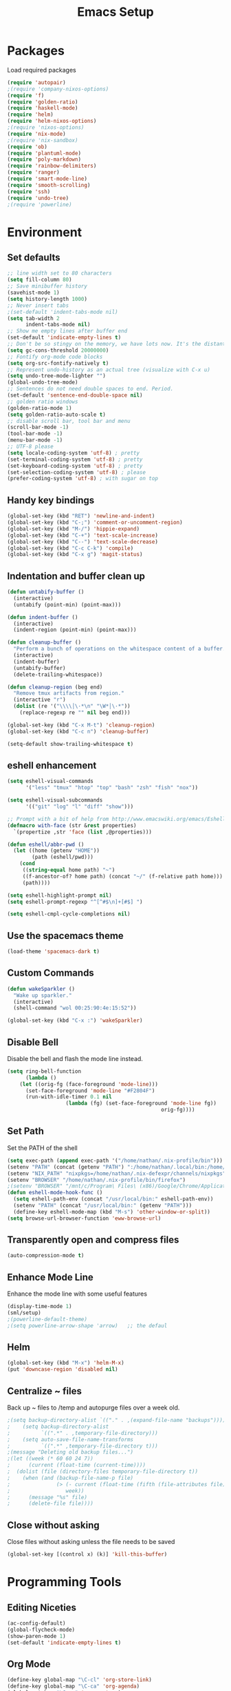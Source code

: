 #+TITLE: Emacs Setup
#+OPTIONS: toc:nil num:nil ^:nil

* Packages
Load required packages
#+BEGIN_SRC emacs-lisp
(require 'autopair)
;(require 'company-nixos-options)
(require 'f)
(require 'golden-ratio)
(require 'haskell-mode)
(require 'helm)
(require 'helm-nixos-options)
;(require 'nixos-options)
(require 'nix-mode)
;(require 'nix-sandbox)
(require 'ob)
(require 'plantuml-mode)
(require 'poly-markdown)
(require 'rainbow-delimiters)
(require 'ranger)
(require 'smart-mode-line)
(require 'smooth-scrolling)
(require 'ssh)
(require 'undo-tree)
;(require 'powerline)
#+END_SRC

* Environment
** Set defaults
#+BEGIN_SRC emacs-lisp
;; line width set to 80 characters
(setq fill-column 80)
;; Save minibuffer history
(savehist-mode 1)
(setq history-length 1000)
;; Never insert tabs
;(set-default 'indent-tabs-mode nil)
(setq tab-width 2
      indent-tabs-mode nil)
;; Show me empty lines after buffer end
(set-default 'indicate-empty-lines t)
;; Don't be so stingy on the memory, we have lots now. It's the distant future.
(setq gc-cons-threshold 20000000)
;; Fontify org-mode code blocks
(setq org-src-fontify-natively t)
;; Represent undo-history as an actual tree (visualize with C-x u)
(setq undo-tree-mode-lighter "")
(global-undo-tree-mode)
;; Sentences do not need double spaces to end. Period.
(set-default 'sentence-end-double-space nil)
;; golden ratio windows
(golden-ratio-mode 1)
(setq golden-ratio-auto-scale t)
;; disable scroll bar, tool bar and menu
(scroll-bar-mode -1)
(tool-bar-mode -1)
(menu-bar-mode -1)
;; UTF-8 please
(setq locale-coding-system 'utf-8) ; pretty
(set-terminal-coding-system 'utf-8) ; pretty
(set-keyboard-coding-system 'utf-8) ; pretty
(set-selection-coding-system 'utf-8) ; please
(prefer-coding-system 'utf-8) ; with sugar on top
#+END_SRC
** Handy key bindings
#+BEGIN_SRC emacs-lisp
(global-set-key (kbd "RET") 'newline-and-indent)
(global-set-key (kbd "C-;") 'comment-or-uncomment-region)
(global-set-key (kbd "M-/") 'hippie-expand)
(global-set-key (kbd "C-+") 'text-scale-increase)
(global-set-key (kbd "C--") 'text-scale-decrease)
(global-set-key (kbd "C-c C-k") 'compile)
(global-set-key (kbd "C-x g") 'magit-status)
#+END_SRC
** Indentation and buffer clean up
#+BEGIN_SRC emacs-lisp
(defun untabify-buffer ()
  (interactive)
  (untabify (point-min) (point-max)))

(defun indent-buffer ()
  (interactive)
  (indent-region (point-min) (point-max)))

(defun cleanup-buffer ()
  "Perform a bunch of operations on the whitespace content of a buffer."
  (interactive)
  (indent-buffer)
  (untabify-buffer)
  (delete-trailing-whitespace))

(defun cleanup-region (beg end)
  "Remove tmux artifacts from region."
  (interactive "r")
  (dolist (re '("\\\\│\·*\n" "\W*│\·*"))
    (replace-regexp re "" nil beg end)))

(global-set-key (kbd "C-x M-t") 'cleanup-region)
(global-set-key (kbd "C-c n") 'cleanup-buffer)

(setq-default show-trailing-whitespace t)
#+END_SRC
** eshell enhancement
#+BEGIN_SRC emacs-lisp
(setq eshell-visual-commands
      '("less" "tmux" "htop" "top" "bash" "zsh" "fish" "nox"))

(setq eshell-visual-subcommands
      '(("git" "log" "l" "diff" "show")))

;; Prompt with a bit of help from http://www.emacswiki.org/emacs/EshellPrompt
(defmacro with-face (str &rest properties)
  `(propertize ,str 'face (list ,@properties)))

(defun eshell/abbr-pwd ()
  (let ((home (getenv "HOME"))
        (path (eshell/pwd)))
    (cond
     ((string-equal home path) "~")
     ((f-ancestor-of? home path) (concat "~/" (f-relative path home)))
     (path))))

(setq eshell-highlight-prompt nil)
(setq eshell-prompt-regexp "^[^#$\n]+[#$] ")

(setq eshell-cmpl-cycle-completions nil)
#+END_SRC
** Use the spacemacs theme
#+BEGIN_SRC emacs-lisp
(load-theme 'spacemacs-dark t)
#+END_SRC

** Custom Commands
#+BEGIN_SRC emacs-lisp
(defun wakeSparkler ()
  "Wake up sparkler."
  (interactive)
  (shell-command "wol 00:25:90:4e:15:52"))

(global-set-key (kbd "C-x :") 'wakeSparkler)
#+END_SRC
** Disable Bell
Disable the bell and flash the mode line instead.
#+BEGIN_SRC emacs-lisp
(setq ring-bell-function
      (lambda ()
	(let ((orig-fg (face-foreground 'mode-line)))
	  (set-face-foreground 'mode-line "#F2804F")
	  (run-with-idle-timer 0.1 nil
			       (lambda (fg) (set-face-foreground 'mode-line fg))
			                                      orig-fg))))
#+END_SRC

** Set Path
Set the PATH of the shell
#+BEGIN_SRC emacs-lisp
(setq exec-path (append exec-path '("/home/nathan/.nix-profile/bin")))
(setenv "PATH" (concat (getenv "PATH") ":/home/nathan/.local/bin:/home/nathan/.nix-profile/bin"))
(setenv "NIX_PATH" "nixpkgs=/home/nathan/.nix-defexpr/channels/nixpkgs")
(setenv "BROWSER" "/home/nathan/.nix-profile/bin/firefox")
;(setenv "BROWSER" "/mnt/c/Program\ Files\ (x86)/Google/Chrome/Application/chrome.exe")
(defun eshell-mode-hook-func ()
  (setq eshell-path-env (concat "/usr/local/bin:" eshell-path-env))
  (setenv "PATH" (concat "/usr/local/bin:" (getenv "PATH")))
  (define-key eshell-mode-map (kbd "M-s") 'other-window-or-split))
(setq browse-url-browser-function 'eww-browse-url)
#+END_SRC

** Transparently open and compress files
#+BEGIN_SRC emacs-lisp
(auto-compression-mode t)
#+END_SRC

** Enhance Mode Line
Enhance the mode line with some useful features
#+BEGIN_SRC lisp
(display-time-mode 1)
(sml/setup)
;(powerline-default-theme)
;(setq powerline-arrow-shape 'arrow)   ;; the defaul
#+END_SRC

** Helm
#+BEGIN_SRC emacs-lisp
(global-set-key (kbd "M-x") 'helm-M-x)
(put 'downcase-region 'disabled nil)
#+END_SRC

** Centralize ~ files
Back up ~ files to /temp and autopurge files over a week old.
#+BEGIN_SRC emacs-lisp
;(setq backup-directory-alist `(("." . ,(expand-file-name "backups"))))
;    (setq backup-directory-alist
;          `((".*" . ,temporary-file-directory)))
;    (setq auto-save-file-name-transforms
;          `((".*" ,temporary-file-directory t)))
;(message "Deleting old backup files...")
;(let ((week (* 60 60 24 7))
;      (current (float-time (current-time))))
;  (dolist (file (directory-files temporary-file-directory t))
;    (when (and (backup-file-name-p file)
;               (> (- current (float-time (fifth (file-attributes file))))
;                  week))
;      (message "%s" file)
;      (delete-file file))))
#+END_SRC

** Close without asking
Close files without asking unless the file needs to be saved
#+BEGIN_SRC emacs-lisp
(global-set-key [(control x) (k)] 'kill-this-buffer)
#+END_SRC
* Programming Tools

** Editing Niceties
#+BEGIN_SRC emacs-lisp
(ac-config-default)
(global-flycheck-mode)
(show-paren-mode 1)
(set-default 'indicate-empty-lines t)
#+END_SRC

** Org Mode
#+BEGIN_SRC emacs-lisp
(define-key global-map "\C-cl" 'org-store-link)
(define-key global-map "\C-ca" 'org-agenda)
(global-set-key "\C-cc" 'org-capture)
(global-set-key "\C-cb" 'org-switchb)
(setq org-log-done t)
(org-babel-do-load-languages
 'org-babel-load-languages
 '((shell . t)
   (R . t)
   (emacs-lisp . t)
   (haskell . t)
   (js . t)
   (C . t)))
(setq org-src-fontify-natively t
      org-confirm-babel-evaluate nil)
#+END_SRC

** R Environment
#+BEGIN_SRC emacs-lisp
(add-to-list 'auto-mode-alist '("\\.md" . poly-markdown-mode))
(add-to-list 'auto-mode-alist '("\\.rmd" . poly-markdown-mode))
(setq ess-use-auto-complete t)

#+END_SRC

** Haskell

Original setup
#+BEGIN_SRC emacs-lisp
;(eval-after-load 'haskell-mode
;  '(define-key haskell-mode-map [f8] 'haskell-navigate-imports))
;(eval-after-load 'haskell-mode '(progn
;  (define-key haskell-mode-map (kbd "C-c C-l") 'haskell-process-load-or-reload)
;  (define-key haskell-mode-map (kbd "C-c C-z") 'haskell-interactive-switch)
;  (define-key haskell-mode-map (kbd "C-c C-n C-t") 'haskell-process-do-type)
;  (define-key haskell-mode-map (kbd "C-c C-n C-i") 'haskell-process-do-info)
;  (define-key haskell-mode-map (kbd "C-c C-n C-c") 'haskell-process-cabal-build)
;  (define-key haskell-mode-map (kbd "C-c C-n c") 'haskell-process-cabal)))
;(eval-after-load 'haskell-cabal '(progn
;  (define-key haskell-cabal-mode-map (kbd "C-c C-z") 'haskell-interactive-switch)
;  (define-key haskell-cabal-mode-map (kbd "C-c C-k") 'haskell-interactive-mode-clear)
;  (define-key haskell-cabal-mode-map (kbd "C-c C-c") 'haskell-process-cabal-build)
;  (define-key haskell-cabal-mode-map (kbd "C-c c") 'haskell-process-cabal)))
;(eval-after-load 'haskell-mode
;  '(define-key haskell-mode-map (kbd "C-c C-o") 'haskell-compile))
;(eval-after-load 'haskell-cabal
;  '(define-key haskell-cabal-mode-map (kbd "C-c C-o") 'haskell-compile))
;(setq haskell-compile-cabal-build-command "stack build")
;(add-hook 'haskell-mode-hook #'rainbow-delimiters-mode)
#+END_SRC

**** New setup for haskell-ide-engine

Setup for emacs-lsp
#+BEGIN_SRC emacs-lisp
(require 'lsp-mode)

(lsp-define-stdio-client
 ;; This can be a symbol of your choosing. It will be used as a the
 ;; prefix for a dynamically generated function "-enable"; in this
 ;; case: lsp-prog-major-mode-enable
 lsp-prog-major-mode
 "language-id"
 ;; This will be used to report a project's root directory to the LSP
 ;; server.
 (lambda () default-directory)
 ;; This is the command to start the LSP server. It may either be a
 ;; string containing the path of the command, or a list wherein the
 ;; car is a string containing the path of the command, and the cdr
 ;; are arguments to that command.
 '("/my/lsp/server" "and" "args"))

;; Here we'll add the function that was dynamically generated by the
;; call to lsp-define-stdio-client to the major-mode hook of the
;; language we want to run it under.
;;
;; This function will turn lsp-mode on and call the command given to
;; start the LSP server.
(add-hook 'prog-major-mode #'lsp-prog-major-mode-enable)

;; enable imenu
(require 'lsp-imenu)
(add-hook 'lsp-after-open-hook 'lsp-enable-imenu)
#+END_SRC

Setup for lsp-ui
#+BEGIN_SRC emacs-lisp
(require 'lsp-ui)
(add-hook 'lsp-mode-hook 'lsp-ui-mode)
#+END_SRC

Setup for lsp-haskell
#+BEGIN_SRC emacs-lisp
(require 'lsp-haskell)
(add-hook 'lsp-mode-hook 'lsp-ui-mode)
(add-hook 'haskell-mode-hook #'lsp-haskell-enable)
(add-hook 'haskell-mode-hook 'flycheck-mode)
#+END_SRC

** Nix
#+BEGIN_SRC emacs-lisp
;(defvar nixos-options-json-file
;  (let* ((cmd
;          "echo /nix/store/jn75m2bvd8yfhx50yrflpbhyp0qdkiw2-options-json")
;          (dir (replace-regexp-in-string "\n\\'" ""
;                                         (shell-command-to-string cmd))))
;    (expand-file-name "share/doc/nixos/options.json" dir))
;  "Location of the options file.")

;(global-set-key (kbd "C-c C-S-n") 'helm-nixos-options)
;(add-to-list 'company-backends 'company-nixos-options)
(setq flycheck-command-wrapper-function
        (lambda (command) (apply 'nix-shell-command (nix-current-sandbox) command))
      flycheck-executable-find
        (lambda (cmd) (nix-executable-find (nix-current-sandbox) cmd)))
#+END_SRC

#+RESULTS:
| lambda | (cmd) | (nix-executable-find (nix-current-sandbox) cmd) |

** eshell
#+BEGIN_SRC emacs-lisp
(add-hook 'eshell-mode-hook 'eshell-mode-hook-func)
#+END_SRC

** SSH
#+BEGIN_SRC emacs-lisp
(add-hook 'ssh-mode-hook
              (lambda ()
                (setq ssh-directory-tracking-mode t)
                (shell-dirtrack-mode t)
                (setq dirtrackp nil)))
#+END_SRC

** Ranger
#+BEGIN_SRC emacs-lisp
(setq ranger-override-dired t)
(setq ranger-override-dired-mode t)
(setq ranger-parent-depth 2)
(setq ranger-preview-file t)
#+END_SRC

** Miscellaneous
Stuff that should be organized better
#+BEGIN_SRC lisp
(defalias 'yes-or-no-p 'y-or-n-p)
(random t)
#+END_SRC

